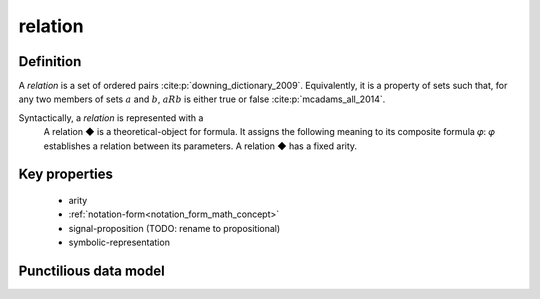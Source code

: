 .. _relation_math_concept:

relation
==========

Definition
----------

A *relation* is a set of ordered pairs :cite:p:`downing_dictionary_2009`.
Equivalently, it is a property of sets such that, for any two members of sets :math:`a` and :math:`b`, :math:`aRb` is either true or false :cite:p:`mcadams_all_2014`.

Syntactically, a *relation* is represented with a
    A relation ◆ is a theoretical-object for formula.
    It assigns the following meaning to its composite formula 𝜑:
    𝜑 establishes a relation between its parameters.
    A relation ◆ has a fixed arity.

Key properties
-------------------
 - arity
 - :ref:`notation-form<notation_form_math_concept>`
 - signal-proposition (TODO: rename to propositional)
 - symbolic-representation

Punctilious data model
--------------------------

.. graphviz::

   digraph relation {
        rankdir = BT;
        "relation" -> "theoretical-object" [arrowhead=onormal];
   }


